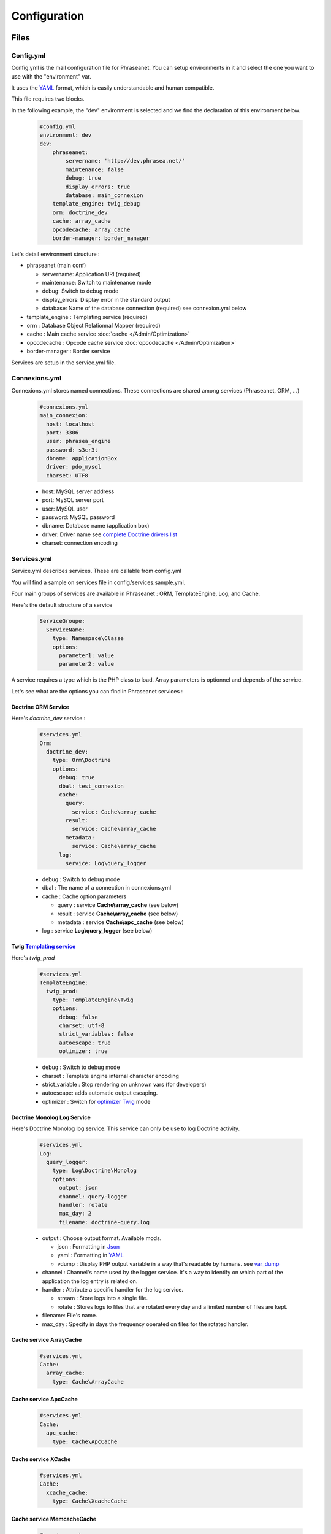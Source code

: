 Configuration
=============

Files
-----

Config.yml
**********

Config.yml is the mail configuration file for Phraseanet. You can setup
environments in it and select the one you want to use with the "environment"
var.

It uses the  `YAML`_ format, which is easily understandable and human
compatible.

This file requires two blocks.

In the following example, the "dev" environment is selected and we find the
declaration of this environment below.

  .. code-block:: yaml

    #config.yml
    environment: dev
    dev:
        phraseanet:
            servername: 'http://dev.phrasea.net/'
            maintenance: false
            debug: true
            display_errors: true
            database: main_connexion
        template_engine: twig_debug
        orm: doctrine_dev
        cache: array_cache
        opcodecache: array_cache
        border-manager: border_manager


Let's detail environment structure :


* phraseanet (main conf)

  * servername: Application URI (required)
  * maintenance: Switch to maintenance mode
  * debug: Switch to debug mode
  * display_errors: Display error in the standard output
  * database: Name of the database connection (required) see connexion.yml below

* template_engine : Templating service (required)
* orm : Database Object Relationnal Mapper (required)
* cache : Main cache service :doc:`cache </Admin/Optimization>`
* opcodecache : Opcode cache service :doc:`opcodecache </Admin/Optimization>`
* border-manager : Border service

Services are setup in the service.yml file.

Connexions.yml
**************

Connexions.yml stores named connections.
These connections are shared among services (Phraseanet, ORM, ...)

  .. code-block:: yaml

    #connexions.yml
    main_connexion:
      host: localhost
      port: 3306
      user: phrasea_engine
      password: s3cr3t
      dbname: applicationBox
      driver: pdo_mysql
      charset: UTF8

  * host: MySQL server address
  * port: MySQL server port
  * user:  MySQL user
  * password: MySQL password
  * dbname: Database name (application box)
  * driver: Driver name see `complete Doctrine drivers list`_
  * charset: connection encoding

Services.yml
************

Service.yml describes services. These are callable from config.yml

You will find a sample on services file in  config/services.sample.yml.

Four main groups of services are available in Phraseanet : ORM, TemplateEngine,
Log, and Cache.

Here's the default structure of a service

  .. code-block:: yaml

    ServiceGroupe:
      ServiceName:
        type: Namespace\Classe
        options:
          parameter1: value
          parameter2: value


A service requires a type which is the PHP class to load.
Array parameters is optionnel and depends of the service.

Let's see what are the options you can find in Phraseanet services :

Doctrine ORM Service
^^^^^^^^^^^^^^^^^^^^

Here's *doctrine_dev* service :

  .. code-block:: yaml

    #services.yml
    Orm:
      doctrine_dev:
        type: Orm\Doctrine
        options:
          debug: true
          dbal: test_connexion
          cache:
            query:
              service: Cache\array_cache
            result:
              service: Cache\array_cache
            metadata:
              service: Cache\array_cache
          log:
            service: Log\query_logger



  * debug : Switch to debug mode
  * dbal : The name of a connection in connexions.yml
  * cache : Cache option parameters

    * query : service **Cache\\array_cache** (see below)
    * result : service **Cache\\array_cache** (see below)
    * metadata : service **Cache\\apc_cache** (see below)

  * log : service **Log\\query_logger** (see below)

  .. seealso:: For more informations about doctrine caching systems http://docs.doctrine-project.org/projects/doctrine-orm/en/latest/reference/caching.html#integrating-with-the-orm>

Twig `Templating service`_
^^^^^^^^^^^^^^^^^^^^^^^^^^

Here's *twig_prod*

  .. code-block:: yaml

    #services.yml
    TemplateEngine:
      twig_prod:
        type: TemplateEngine\Twig
        options:
          debug: false
          charset: utf-8
          strict_variables: false
          autoescape: true
          optimizer: true



  * debug : Switch to debug mode
  * charset : Template engine internal character encoding
  * strict_variable : Stop rendering on unknown vars (for developers)
  * autoescape: adds automatic output escaping.
  * optimizer : Switch for `optimizer Twig`_ mode

    .. seealso:: For more details on Twig environement options <http://twig.sensiolabs.org/doc/api.html#environment-options>

Doctrine Monolog Log Service
^^^^^^^^^^^^^^^^^^^^^^^^^^^^

Here's Doctrine Monolog log service. This service can only be use to log
Doctrine activity.

  .. code-block:: yaml

    #services.yml
    Log:
      query_logger:
        type: Log\Doctrine\Monolog
        options:
          output: json
          channel: query-logger
          handler: rotate
          max_day: 2
          filename: doctrine-query.log


  * output : Choose output format.
    Available mods.

    * json : Formatting in `Json`_
    * yaml : Formatting in `YAML`_
    * vdump : Display PHP output variable in a way that's readable by humans.
      see `var_dump`_

  * channel : Channel's name used by the logger service.
    It's a way to identify on which part of the application the log entry is
    related on.
  * handler : Attribute a specific handler for the log service.

    * stream : Store logs into a single file.
    * rotate : Stores logs to files that are rotated every day and a limited
      number of files are kept.

  * filename: File's name.
  * max_day : Specify in days the frequency operated on files for the rotated
    handler.



Cache service ArrayCache
^^^^^^^^^^^^^^^^^^^^^^^^^^^^

  .. code-block:: yaml

    #services.yml
    Cache:
      array_cache:
        type: Cache\ArrayCache



Cache service ApcCache
^^^^^^^^^^^^^^^^^^^^^^^^^^

  .. code-block:: yaml

    #services.yml
    Cache:
      apc_cache:
        type: Cache\ApcCache


Cache service XCache
^^^^^^^^^^^^^^^^^^^^^^^^^^

  .. code-block:: yaml

    #services.yml
    Cache:
      xcache_cache:
        type: Cache\XcacheCache




Cache service MemcacheCache
^^^^^^^^^^^^^^^^^^^^^^^^^^^^^^^

  .. code-block:: yaml

    #services.yml
    Cache:
      memcache_cache:
        type: Cache\MemcacheCache
        options:
          host: localhost
          port: 11211

* host: Memcache server address
* port: Memcache server port

Border service
^^^^^^^^^^^^^^

This service handles validations constraints for each incoming files.

If the validation process fails, the document will be send to the quarantine.

The validation process is entirely customizable by adding some "Checkers".

A "Checker" allows to add validation constraints to the process.

Available checkers :

+---------------------+------------------------------------------------------+-----------------------------------+
|  Checker            |  Description                                         | Options                           |
+=====================+======================================================+===================================+
| Checker\Sha256      | Check for duplicated files based on their            |                                   |
|                     | sha256 check sum                                     |                                   |
+---------------------+------------------------------------------------------+-----------------------------------+
| Checker\UUID        | Check for duplicated files based on their UUID       |                                   |
|                     |                                                      |                                   |
+---------------------+------------------------------------------------------+-----------------------------------+
| Checker\Dimension   | Check file dimension (if applicable)                 | width  : file width               |
|                     |                                                      | height : file height              |
+---------------------+------------------------------------------------------+-----------------------------------+
| Checker\Extension   | Check file extension                                 | extensions : authorized file      |
|                     |                                                      | extensions                        |
+---------------------+------------------------------------------------------+-----------------------------------+
| Checker\Filename    | Check for duplicated files based on their filename   | sensitive : enable case           |
|                     |                                                      | sensitivity                       |
+---------------------+------------------------------------------------------+-----------------------------------+
| Checker\MediaType   | Check media type (Audio, Video...)                   | mediatypes : authorized media     |
|                     |                                                      | types                             |
+---------------------+------------------------------------------------------+-----------------------------------+
| Checker\Colorspace  | Check colorspace (if applicable)                     | colorspaces : authorized          |
|                     |                                                      | colorspaces                       |
+---------------------+------------------------------------------------------+-----------------------------------+

.. code-block:: yaml

    #services.yml
    Border:
        border_manager:
            type: Border\BorderManager
            options:
                enabled: true
                checkers:
                    -
                        type: Checker\Sha256
                        enabled: true
                    -
                        type: Checker\UUID
                        enabled: true
                    -
                        type: Checker\Colorspace
                        enabled: true
                        options:
                            colorspaces: [cmyk, grayscale, rgb]
                    -
                        type: Checker\Dimension
                        enabled: false
                        options:
                            width: 80
                            height: 80
                    -
                        type: Checker\Extension
                        enabled: false
                        options:
                        extensions: [jpg, jpeg, png, pdf, doc, mpg, mpeg, avi, flv, mp3]
                    -
                        type: Checker\Filename
                        enabled: true
                        options:
                            sensitive: true
                    -
                        type: Checker\MediaType
                        enabled: false
                        options:
                            mediatypes: [Audio, Document, Flash, Image, Video]

Restrict on collections
~~~~~~~~~~~~~~~~~~~~~~~

It is possible to restrict the validation constraint on a set of collections by
passing a list of base_id :

.. code-block:: yaml

    #services.yml
    Border:
        border_manager:
            type: Border\BorderManager
            options:
                enabled: true
                checkers:
                    -
                        type: Checker\Sha256
                        enabled: true
                        collections:
                            - 4
                            - 5

The same restriction can be done at databoxes level :

.. code-block:: yaml

    #services.yml
    Border:
        border_manager:
            type: Border\BorderManager
            options:
                enabled: true
                checkers:
                    -
                        type: Checker\Sha256
                        enabled: true
                        databoxes:
                            - 3
                            - 7

.. note:: It is not possible to restrict at databoxes and collections levels at
    the same time.

**How to implement a custom checker ?**

Checker's object are declared in the Alchemy\\Phrasea\\Border\\Checker namespace,
so you have to create a new object which implements Alchemy\\Phrasea\\Border\\Checker\\Checker
interface in this namespace.

For example : Let's create a checker which filters a document based on its GPS
datas.

.. code-block:: php

    <?php
        //In lib/Alchemy/Phrasea/Border/Checker/NorthPole.php
        namespace Alchemy/Phrasea/Border/Checker;

        use Alchemy\Phrasea\Border\File;

        use Doctrine\ORM\EntityManager;

        class NorthPole implements Checker
        {
            //Option bar
            protected $bar;

            //Handle options
            public function __construct(Array $options)
            {
                if( ! isset($options['bar']) {
                    throw new \InvalidArgumentException('Missing bar option');
                }

                $this->bar = $options['bar'];
            }

            //Validation constraints, must return a boolean
            public function check(EntityManager $em, File $file)
            {
                $media = $file->getMedia();

                if ( null !== $latitude = $media->getLatitude()
                        && null !== $ref = $media->getLatitudeRef()) {

                    if($latitude > 60
                        && $ref == MediaVorus\Media\DefaultMedia::GPSREF_LATITUDE_NORTH) {

                        return true;
                    }
                }

                return false;
            }
        }
    ?>

Then in services.yml configuration enable your checker.

.. code-block:: yaml

    #In Border scope
    -
        type: Checker\NorthPole
        enabled: true
        options:
            bar: foo

Collection Settings
-------------------

* Suggested values

Suggested values are help to edit your documents. You can edit it and find it
ack in the `editing of document </User/Manual/Editing>`_

* Minilogo

Collection logo

* Watermark

Watermark file is a picture that will be used to watermark previews for users.

* StampLogo

This allows to add a stamp on picture.
To fully use this feature :

  * Add your stamp logo
  * Go into collection settings
  * Click "XML view", edit the XML, and add a "stamp" node as follows

  .. code-block:: xml

    <?xml version="1.0" encoding="UTF-8"?>
    <baseprefs>

      /**
       * ....
       */

      <stamp>
        <logo position="left" width="25%"/>
        <text size="50%">Titre: <field name="SujetTitre"/></text>
        <text size="50%">Legende: <field name="Legende"/></text>
        <text size="50%">Copyright: <field name="Copyright"/></text>
        <text size="50%">Date : <field name="Date"/></text>
      </stamp>

    </baseprefs>

.. _Json: https://wikipedia.org/wiki/Json
.. _YAML: https://wikipedia.org/wiki/Yaml
.. _complete Doctrine drivers list: http://docs.doctrine-project.org/projects/doctrine-dbal/en/2.0.x/reference/configuration.html#driver
.. _Templating Service: http://en.wikipedia.org/wiki/Template_engine_%28web%29
.. _optimizer Twig: http://twig.sensiolabs.org/doc/api.html#optimizer-extension
.. _var_dump: http://www.php.net/manual/fr/function.var-dump.php
